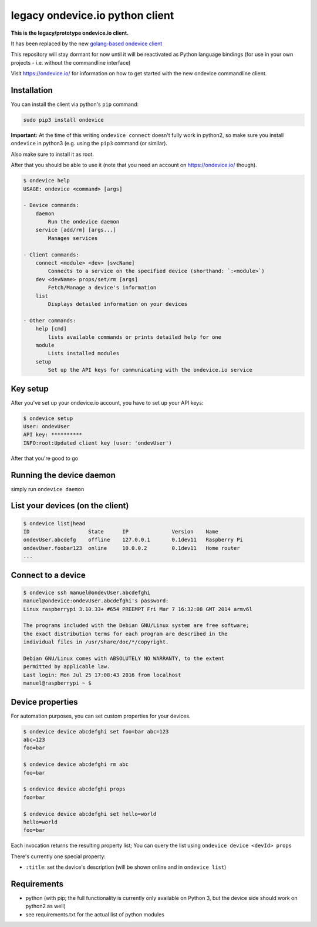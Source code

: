 
legacy ondevice.io python client
================================

**This is the legacy/prototype ondevice.io client.**

It has been replaced by the new `golang-based ondevice client <https://github.com/ondevice/ondevice/>`_

This repository will stay dormant for now until it will be reactivated as Python language bindings
(for use in your own projects - i.e. without the commandline interface)

Visit https://ondevice.io/ for information on how to get started with the new ondevice commandline client.

Installation
------------

You can install the client via python's ``pip`` command:

.. code::

    sudo pip3 install ondevice

**Important:** At the time of this writing ``ondevice connect`` doesn't fully work in python2, so make sure you install ``ondevice`` in python3 (e.g. using the ``pip3`` command (or similar).

Also make sure to install it as root.


After that you should be able to use it (note that you need an account on
https://ondevice.io/ though).

.. code::

  $ ondevice help
  USAGE: ondevice <command> [args]

  - Device commands:
      daemon 
          Run the ondevice daemon
      service [add/rm] [args...]
          Manages services

  - Client commands:
      connect <module> <dev> [svcName]
          Connects to a service on the specified device (shorthand: `:<module>`)
      dev <devName> props/set/rm [args]
          Fetch/Manage a device's information
      list 
          Displays detailed information on your devices

  - Other commands:
      help [cmd]
          lists available commands or prints detailed help for one
      module 
          Lists installed modules
      setup 
          Set up the API keys for communicating with the ondevice.io service


Key setup
---------

After you've set up your ondevice.io account, you have to set up your API keys:

.. code::

  $ ondevice setup
  User: ondevUser
  API key: **********
  INFO:root:Updated client key (user: 'ondevUser')

After that you're good to go


Running the device daemon
-------------------------

simply run ``ondevice daemon``


List your devices (on the client)
---------------------------------

.. code::

  $ ondevice list|head
  ID                   State      IP              Version    Name
  ondevUser.abcdefg    offline    127.0.0.1       0.1dev11   Raspberry Pi
  ondevUser.foobar123  online     10.0.0.2        0.1dev11   Home router
  ...


Connect to a device
-------------------

.. code::

  $ ondevice ssh manuel@ondevUser.abcdefghi
  manuel@ondevice:ondevUser.abcdefghi's password: 
  Linux raspberrypi 3.10.33+ #654 PREEMPT Fri Mar 7 16:32:08 GMT 2014 armv6l

  The programs included with the Debian GNU/Linux system are free software;
  the exact distribution terms for each program are described in the
  individual files in /usr/share/doc/*/copyright.

  Debian GNU/Linux comes with ABSOLUTELY NO WARRANTY, to the extent
  permitted by applicable law.
  Last login: Mon Jul 25 17:08:43 2016 from localhost
  manuel@raspberrypi ~ $ 


Device properties
-----------------

For automation purposes, you can set custom properties for your devices.

.. code::

  $ ondevice device abcdefghi set foo=bar abc=123
  abc=123
  foo=bar

  $ ondevice device abcdefghi rm abc
  foo=bar

  $ ondevice device abcdefghi props
  foo=bar

  $ ondevice device abcdefghi set hello=world
  hello=world
  foo=bar

Each invocation returns the resulting property list; You can query the list using ``ondevice device <devId> props``

There's currently one special property:

- ``:title``: set the device's description (will be shown online and in ``ondevice list``)


Requirements
------------

- python (with pip; the full functionality is currently only available on Python 3,
  but the device side should work on python2 as well)
- see requirements.txt for the actual list of python modules
